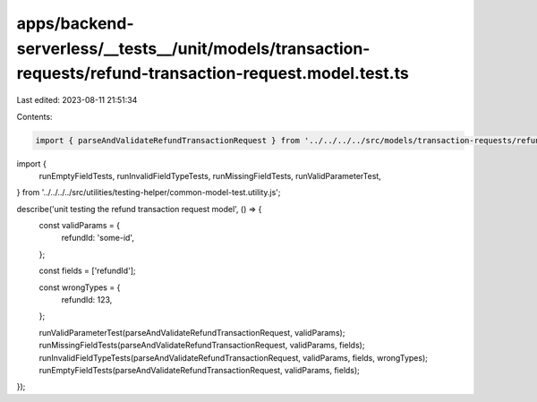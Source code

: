 apps/backend-serverless/__tests__/unit/models/transaction-requests/refund-transaction-request.model.test.ts
===========================================================================================================

Last edited: 2023-08-11 21:51:34

Contents:

.. code-block:: ts

    import { parseAndValidateRefundTransactionRequest } from '../../../../src/models/transaction-requests/refund-transaction-request.model.js';
import {
    runEmptyFieldTests,
    runInvalidFieldTypeTests,
    runMissingFieldTests,
    runValidParameterTest,
} from '../../../../src/utilities/testing-helper/common-model-test.utility.js';

describe('unit testing the refund transaction request model', () => {
    const validParams = {
        refundId: 'some-id',
    };

    const fields = ['refundId'];

    const wrongTypes = {
        refundId: 123,
    };

    runValidParameterTest(parseAndValidateRefundTransactionRequest, validParams);
    runMissingFieldTests(parseAndValidateRefundTransactionRequest, validParams, fields);
    runInvalidFieldTypeTests(parseAndValidateRefundTransactionRequest, validParams, fields, wrongTypes);
    runEmptyFieldTests(parseAndValidateRefundTransactionRequest, validParams, fields);
});


